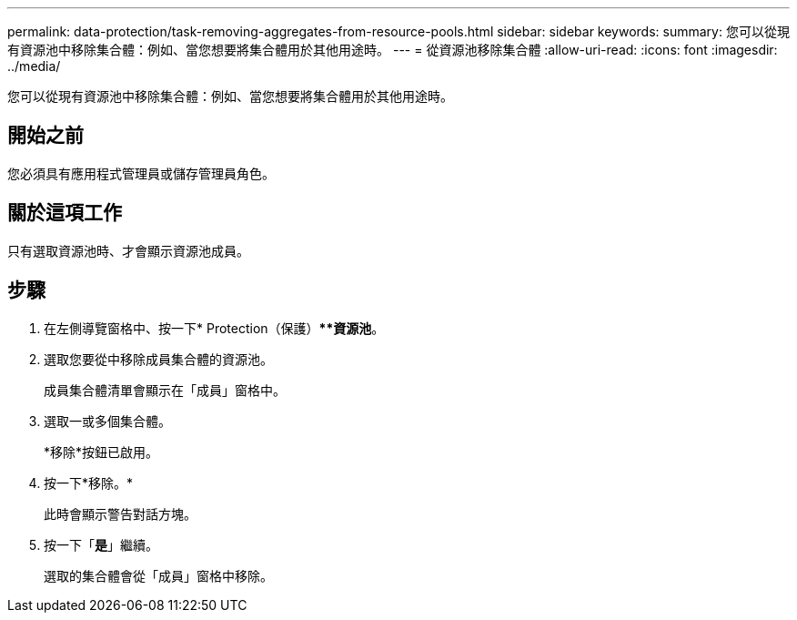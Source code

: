 ---
permalink: data-protection/task-removing-aggregates-from-resource-pools.html 
sidebar: sidebar 
keywords:  
summary: 您可以從現有資源池中移除集合體：例如、當您想要將集合體用於其他用途時。 
---
= 從資源池移除集合體
:allow-uri-read: 
:icons: font
:imagesdir: ../media/


[role="lead"]
您可以從現有資源池中移除集合體：例如、當您想要將集合體用於其他用途時。



== 開始之前

您必須具有應用程式管理員或儲存管理員角色。



== 關於這項工作

只有選取資源池時、才會顯示資源池成員。



== 步驟

. 在左側導覽窗格中、按一下* Protection（保護）***資源池*。
. 選取您要從中移除成員集合體的資源池。
+
成員集合體清單會顯示在「成員」窗格中。

. 選取一或多個集合體。
+
*移除*按鈕已啟用。

. 按一下*移除。*
+
此時會顯示警告對話方塊。

. 按一下「*是*」繼續。
+
選取的集合體會從「成員」窗格中移除。


